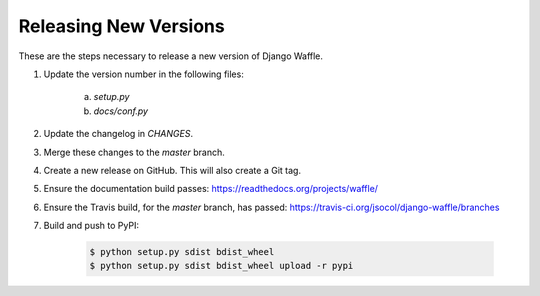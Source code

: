 Releasing New Versions
======================

These are the steps necessary to release a new version of Django Waffle.

1. Update the version number in the following files:

    a. `setup.py`
    b. `docs/conf.py`

2. Update the changelog in `CHANGES`.

3. Merge these changes to the `master` branch.

4. Create a new release on GitHub. This will also create a Git tag.

5. Ensure the documentation build passes: https://readthedocs.org/projects/waffle/

6. Ensure the Travis build, for the `master` branch, has passed: https://travis-ci.org/jsocol/django-waffle/branches

7. Build and push to PyPI:

    .. code-block:: bash

        $ python setup.py sdist bdist_wheel
        $ python setup.py sdist bdist_wheel upload -r pypi
